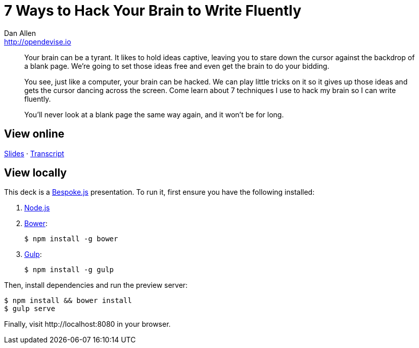 = 7 Ways to Hack Your Brain to Write Fluently
Dan Allen <http://opendevise.io>
:track: Methodology & DevOps

[abstract]
--
//tag::abstract[]
Your brain can be a tyrant.
It likes to hold ideas captive, leaving you to stare down the cursor against the backdrop of a blank page.
We're going to set those ideas free and even get the brain to do your bidding.

You see, just like a computer, your brain can be hacked.
We can play little tricks on it so it gives up those ideas and gets the cursor dancing across the screen.
Come learn about 7 techniques I use to hack my brain so I can write fluently.

You'll never look at a blank page the same way again, and it won't be for long.
//end::abstract[]
--

== View online

http://mojavelinux.github.io/presentation-write-fluently/index.html[Slides]
&middot;
http://mojavelinux.github.io/presentation-write-fluently/transcript.html[Transcript]

== View locally

This deck is a http://markdalgleish.com/projects/bespoke.js[Bespoke.js] presentation.
To run it, first ensure you have the following installed:

. http://nodejs.org[Node.js]
. http://bower.io[Bower]:

 $ npm install -g bower

. http://gulpjs.com[Gulp]:

 $ npm install -g gulp

Then, install dependencies and run the preview server:

```bash
$ npm install && bower install
$ gulp serve
```

Finally, visit \http://localhost:8080 in your browser.
